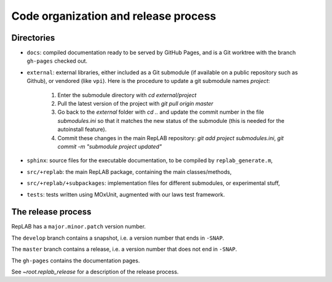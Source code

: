 Code organization and release process
=====================================

Directories
-----------

-  ``docs``: compiled documentation ready to be served by GitHub Pages,
   and is a Git worktree with the branch ``gh-pages`` checked out.

-  ``external``: external libraries, either included as a Git submodule
   (if available on a public repository such as Github), or vendored
   (like ``vpi``). Here is the procedure to update a git submodule names `project`:

    1. Enter the submodule directory with `cd external/project`
    2. Pull the latest version of the project with `git pull origin master`
    3. Go back to the `external` folder with `cd ..` and update the commit number in the file `submodules.ini` so that it matches the new status of the submodule (this is needed for the autoinstall feature).
    4. Commit these changes in the main RepLAB repository: `git add project submodules.ini`, `git commit -m "submodule project updated"`

-  ``sphinx``: source files for the executable documentation, to be
   compiled by ``replab_generate.m``,

-  ``src/+replab``: the main RepLAB package, containing the main
   classes/methods,

-  ``src/+replab/+subpackages``: implementation files for different
   submodules, or experimental stuff,

-  ``tests``: tests written using MOxUnit, augmented with our laws test
   framework.

The release process
-------------------

RepLAB has a ``major.minor.patch`` version number.

The ``develop`` branch contains a snapshot, i.e. a version number that ends in ``-SNAP``.

The ``master`` branch contains a release, i.e. a version number that does not end in ``-SNAP``.

The ``gh-pages`` contains the documentation pages.

See `~root.replab_release` for a description of the release process.
